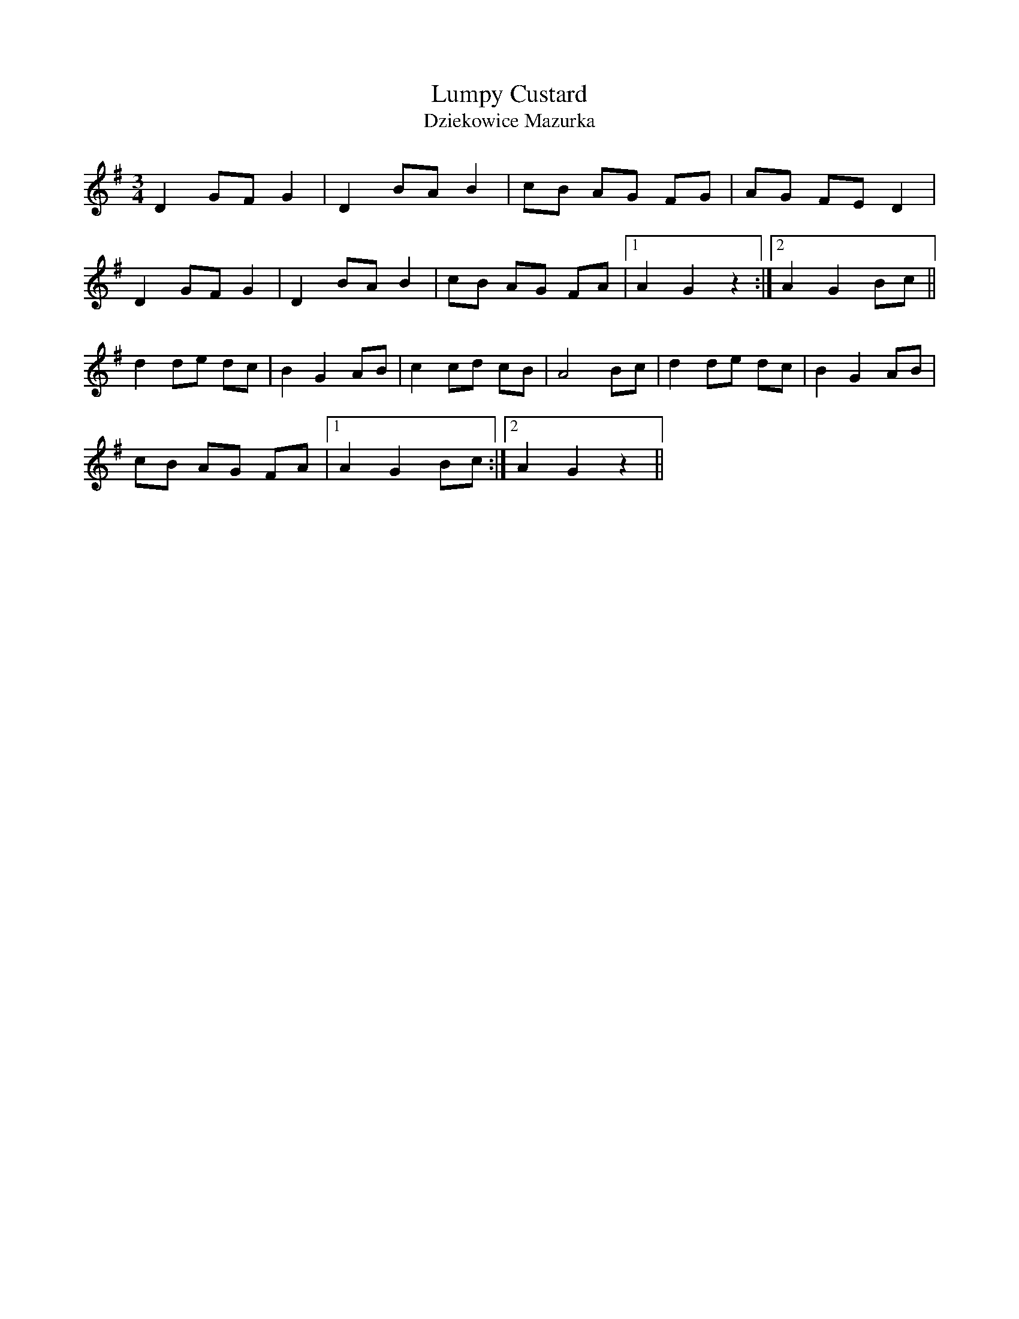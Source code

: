 X:068
T:Lumpy Custard
T:Dziekowice Mazurka
M:3/4
L:1/8
K:G
D2 GF G2 | D2 BA B2 | cB AG FG | AG FE D2 |
D2 GF G2 | D2 BA B2 | cB AG FA |1 A2 G2 z2 :|2 A2 G2 Bc ||
d2 de dc | B2 G2 AB | c2 cd cB | A4 Bc | d2 de dc | B2 G2 AB |
cB AG FA |1 A2 G2 Bc :|2 A2 G2 z2 ||
